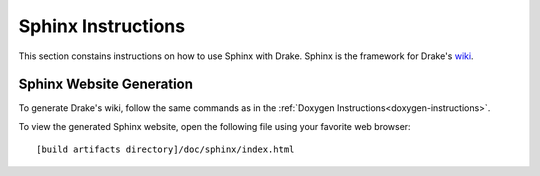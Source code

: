 .. _sphinx-instructions:

********************
Sphinx Instructions
********************

This section constains instructions on how to use Sphinx with Drake.
Sphinx is the framework for Drake's `wiki <http://drake.mit.edu>`_.

.. _sphinx-generation:

Sphinx Website Generation
==========================

To generate Drake's wiki, follow the same commands as in the
:ref:`Doxygen Instructions<doxygen-instructions>`.

To view the generated Sphinx website, open the following file using your favorite web
browser::

    [build artifacts directory]/doc/sphinx/index.html
